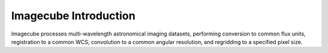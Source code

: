 Imagecube Introduction
----------------------

Imagecube processes multi-wavelength astronomical imaging datasets, performing 
conversion to common flux units,  registration to a common WCS, convolution to
a common angular resolution, and regridding to a specified pixel size. 
